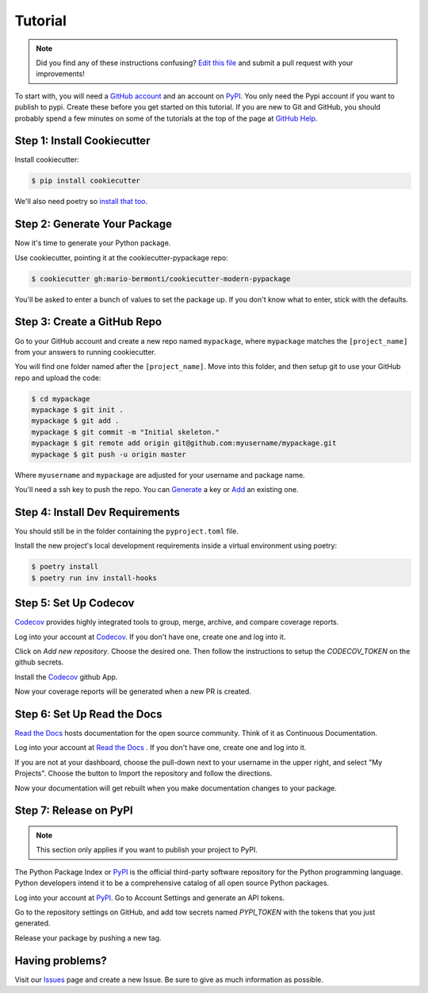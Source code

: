 Tutorial
========

.. note:: Did you find any of these instructions confusing? `Edit this file`_
          and submit a pull request with your improvements!

.. _`Edit this file`: https://github.com/mario-bermonti/cookiecutter-modern-pypackage/blob/master/docs/tutorial.rst

To start with, you will need a `GitHub account`_ and an account on `PyPI`_. You only need the Pypi account if you want to publish to pypi. Create these before you get started on this tutorial. If you are new to Git and GitHub, you should probably spend a few minutes on some of the tutorials at the top of the page at `GitHub Help`_.

.. _`GitHub account`: https://github.com/
.. _`PyPI`: https://pypi.python.org/pypi
.. _`GitHub Help`: https://help.github.com/


Step 1: Install Cookiecutter
----------------------------

Install cookiecutter:

.. code-block:: bash

    $ pip install cookiecutter

We'll also need poetry so `install that too`_.

.. _`install that too`: https://python-poetry.org/docs/#installation

Step 2: Generate Your Package
-----------------------------

Now it's time to generate your Python package.

Use cookiecutter, pointing it at the cookiecutter-pypackage repo:

.. code-block:: bash

    $ cookiecutter gh:mario-bermonti/cookiecutter-modern-pypackage

You'll be asked to enter a bunch of values to set the package up.
If you don't know what to enter, stick with the defaults.


Step 3: Create a GitHub Repo
----------------------------

Go to your GitHub account and create a new repo named ``mypackage``, where ``mypackage`` matches the ``[project_name]`` from your answers to running cookiecutter.

You will find one folder named after the ``[project_name]``. Move into this folder, and then setup git to use your GitHub repo and upload the code:

.. code-block:: bash

    $ cd mypackage
    mypackage $ git init .
    mypackage $ git add .
    mypackage $ git commit -m "Initial skeleton."
    mypackage $ git remote add origin git@github.com:myusername/mypackage.git
    mypackage $ git push -u origin master

Where ``myusername`` and ``mypackage`` are adjusted for your username and package name.

You'll need a ssh key to push the repo. You can `Generate`_ a key or `Add`_ an existing one.

.. _`Generate`: https://help.github.com/articles/generating-a-new-ssh-key-and-adding-it-to-the-ssh-agent/
.. _`Add`: https://help.github.com/articles/adding-a-new-ssh-key-to-your-github-account/

Step 4: Install Dev Requirements
--------------------------------

You should still be in the folder containing the ``pyproject.toml`` file.

Install the new project's local development requirements inside a virtual environment using poetry:

.. code-block:: bash

    $ poetry install
    $ poetry run inv install-hooks

Step 5: Set Up Codecov
----------------------

`Codecov`_ provides highly integrated tools to group, merge, archive, and compare coverage reports.

Log into your account at `Codecov`_. If you don't have one, create one and log into it.

Click on `Add new repository`. Choose the desired one. Then follow the instructions to setup the `CODECOV_TOKEN` on the github secrets.

Install the `Codecov`_ github App.

Now your coverage reports will be generated when a new PR is created.

.. _`Codecov`: https://codecov.io/

Step 6: Set Up Read the Docs
----------------------------

`Read the Docs`_ hosts documentation for the open source community. Think of it as Continuous Documentation.

Log into your account at `Read the Docs`_ . If you don't have one, create one and log into it.

If you are not at your dashboard, choose the pull-down next to your username in the upper right, and select "My Projects". Choose the button to Import the repository and follow the directions.

Now your documentation will get rebuilt when you make documentation changes to your package.

.. _`Read the Docs`: https://readthedocs.org/

Step 7: Release on PyPI
------------------------------------

.. note:: This section only applies if you want to publish your project to PyPI.

The Python Package Index or `PyPI`_ is the official third-party software repository for the Python programming language. Python developers intend it to be a comprehensive catalog of all open source Python packages.

Log into your account at `PyPI`_. Go to Account Settings and generate an API tokens.

Go to the repository settings on GitHub, and add tow secrets named `PYPI_TOKEN` with the tokens that you just generated.

Release your package by pushing a new tag.

.. _`PyPI`: https://pypi.python.org/pypi

Having problems?
----------------

Visit our `Issues`_ page and create a new Issue. Be sure to give as much information as possible.

.. _`Issues`: https://github.com/mario-bermonti/cookiecutter-modern-pypackage/issues
